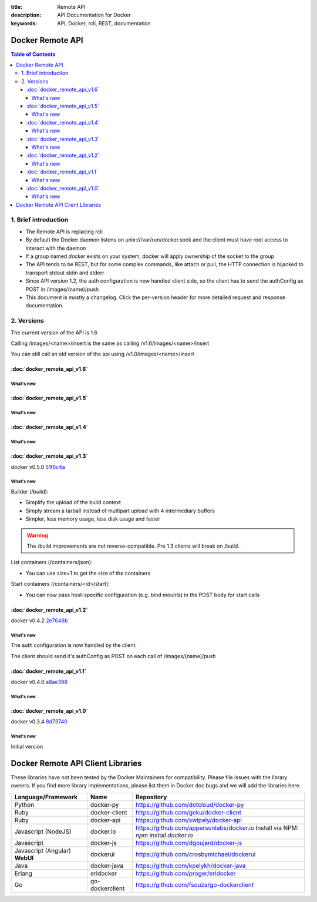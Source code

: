 :title: Remote API
:description: API Documentation for Docker
:keywords: API, Docker, rcli, REST, documentation

.. COMMENT use http://pythonhosted.org/sphinxcontrib-httpdomain/ to
.. document the REST API.

=================
Docker Remote API
=================

.. contents:: Table of Contents

1. Brief introduction
=====================

- The Remote API is replacing rcli
- By default the Docker daemon listens on unix:///var/run/docker.sock and the client must have root access to interact with the daemon
- If a group named *docker* exists on your system, docker will apply ownership of the socket to the group
- The API tends to be REST, but for some complex commands, like attach
  or pull, the HTTP connection is hijacked to transport stdout stdin
  and stderr
- Since API version 1.2, the auth configuration is now handled client
  side, so the client has to send the authConfig as POST in
  /images/(name)/push
- This document is mostly a changelog. Click the per-version header for
  more detailed request and response documentation.

2. Versions
===========

The current version of the API is 1.6

Calling /images/<name>/insert is the same as calling
/v1.6/images/<name>/insert

You can still call an old version of the api using
/v1.0/images/<name>/insert

:doc:`docker_remote_api_v1.6`
*****************************

What's new
----------

.. http:post:: /containers/(id)/attach

   **New!** You can now split stderr from stdout. This is done by prefixing
   a header to each transmition. See :doc:`attach_api_1.6`.
   The WebSocket attach is unchanged.
   Note that attach calls on previous API version didn't change. Stdout and
   stderr are merge.


:doc:`docker_remote_api_v1.5`
*****************************

What's new
----------

.. http:post:: /images/create

   **New!** You can now pass registry credentials (via an AuthConfig object)
   through the `X-Registry-Auth` header

.. http:post:: /images/(name)/push

   **New!** The AuthConfig object now needs to be passed through 
   the `X-Registry-Auth` header

.. http:get:: /containers/json

   **New!** The format of the `Ports` entry has been changed to a list of
   dicts each containing `PublicPort`, `PrivatePort` and `Type` describing a
   port mapping.

:doc:`docker_remote_api_v1.4`
*****************************

What's new
----------

.. http:post:: /images/create

   **New!** When pulling a repo, all images are now downloaded in parallel.

.. http:get:: /containers/(id)/top

   **New!** You can now use ps args with docker top, like `docker top <container_id> aux`

.. http:get:: /events:

   **New!** Image's name added in the events

:doc:`docker_remote_api_v1.3`
*****************************

docker v0.5.0 51f6c4a_

What's new
----------

.. http:get:: /containers/(id)/top

   List the processes running inside a container.

.. http:get:: /events:

   **New!** Monitor docker's events via streaming or via polling

Builder (/build):

- Simplify the upload of the build context
- Simply stream a tarball instead of multipart upload with 4
  intermediary buffers
- Simpler, less memory usage, less disk usage and faster

.. Warning::

  The /build improvements are not reverse-compatible. Pre 1.3 clients
  will break on /build.

List containers (/containers/json):

- You can use size=1 to get the size of the containers

Start containers (/containers/<id>/start):

- You can now pass host-specific configuration (e.g. bind mounts) in
  the POST body for start calls

:doc:`docker_remote_api_v1.2`
*****************************

docker v0.4.2 2e7649b_

What's new
----------

The auth configuration is now handled by the client.

The client should send it's authConfig as POST on each call of
/images/(name)/push

.. http:get:: /auth 

  **Deprecated.**

.. http:post:: /auth 

  Only checks the configuration but doesn't store it on the server

  Deleting an image is now improved, will only untag the image if it
  has children and remove all the untagged parents if has any.

.. http:post:: /images/<name>/delete 

  Now returns a JSON structure with the list of images
  deleted/untagged.


:doc:`docker_remote_api_v1.1`
*****************************

docker v0.4.0 a8ae398_

What's new
----------

.. http:post:: /images/create
.. http:post:: /images/(name)/insert
.. http:post:: /images/(name)/push

   Uses json stream instead of HTML hijack, it looks like this:

        .. sourcecode:: http

           HTTP/1.1 200 OK
	   Content-Type: application/json

	   {"status":"Pushing..."}
	   {"status":"Pushing", "progress":"1/? (n/a)"}
	   {"error":"Invalid..."}
	   ...


:doc:`docker_remote_api_v1.0`
*****************************

docker v0.3.4 8d73740_

What's new
----------

Initial version


.. _a8ae398: https://github.com/dotcloud/docker/commit/a8ae398bf52e97148ee7bd0d5868de2e15bd297f
.. _8d73740: https://github.com/dotcloud/docker/commit/8d73740343778651c09160cde9661f5f387b36f4
.. _2e7649b: https://github.com/dotcloud/docker/commit/2e7649beda7c820793bd46766cbc2cfeace7b168
.. _51f6c4a: https://github.com/dotcloud/docker/commit/51f6c4a7372450d164c61e0054daf0223ddbd909

==================================
Docker Remote API Client Libraries
==================================

These libraries have not been tested by the Docker Maintainers for
compatibility. Please file issues with the library owners.  If you
find more library implementations, please list them in Docker doc bugs
and we will add the libraries here.

+----------------------+----------------+--------------------------------------------+
| Language/Framework   | Name           | Repository                                 |
+======================+================+============================================+
| Python               | docker-py      | https://github.com/dotcloud/docker-py      |
+----------------------+----------------+--------------------------------------------+
| Ruby                 | docker-client  | https://github.com/geku/docker-client      |
+----------------------+----------------+--------------------------------------------+
| Ruby                 | docker-api     | https://github.com/swipely/docker-api      |
+----------------------+----------------+--------------------------------------------+
| Javascript (NodeJS)  | docker.io      | https://github.com/appersonlabs/docker.io  |
|                      |                | Install via NPM: `npm install docker.io`   |
+----------------------+----------------+--------------------------------------------+
| Javascript           | docker-js      | https://github.com/dgoujard/docker-js      |
+----------------------+----------------+--------------------------------------------+
| Javascript (Angular) | dockerui       | https://github.com/crosbymichael/dockerui  |
| **WebUI**            |                |                                            |
+----------------------+----------------+--------------------------------------------+
| Java                 | docker-java    | https://github.com/kpelykh/docker-java     |
+----------------------+----------------+--------------------------------------------+
| Erlang               | erldocker      | https://github.com/proger/erldocker        |
+----------------------+----------------+--------------------------------------------+
| Go                   | go-dockerclient| https://github.com/fsouza/go-dockerclient  |
+----------------------+----------------+--------------------------------------------+
